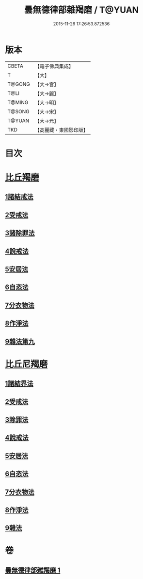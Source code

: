 #+TITLE: 曇無德律部雜羯磨 / T@YUAN
#+DATE: 2015-11-26 17:26:53.872536
* 版本
 |     CBETA|【電子佛典集成】|
 |         T|【大】     |
 |    T@GONG|【大→宮】   |
 |      T@LI|【大→麗】   |
 |    T@MING|【大→明】   |
 |    T@SONG|【大→宋】   |
 |    T@YUAN|【大→元】   |
 |       TKD|【高麗藏・東國影印版】|

* 目次
* [[file:KR6k0013_001.txt::001-1041a27][比丘羯磨]]
** [[file:KR6k0013_001.txt::001-1041a27][1諸結戒法]]
** [[file:KR6k0013_001.txt::1042a8][2受戒法]]
** [[file:KR6k0013_001.txt::1043b13][3諸除罪法]]
** [[file:KR6k0013_001.txt::1044c24][4說戒法]]
** [[file:KR6k0013_001.txt::1045b13][5安居法]]
** [[file:KR6k0013_001.txt::1045c17][6自恣法]]
** [[file:KR6k0013_001.txt::1046b21][7分衣物法]]
** [[file:KR6k0013_001.txt::1047a8][8作淨法]]
** [[file:KR6k0013_001.txt::1047b14][9雜法第九]]
* [[file:KR6k0013_001.txt::1047c11][比丘尼羯磨]]
** [[file:KR6k0013_001.txt::1047c12][1諸結界法]]
** [[file:KR6k0013_001.txt::1047c13][2受戒法]]
** [[file:KR6k0013_001.txt::1050b6][3除罪法]]
** [[file:KR6k0013_001.txt::1050c24][4說戒法]]
** [[file:KR6k0013_001.txt::1051a14][5安居法]]
** [[file:KR6k0013_001.txt::1051a16][6自恣法]]
** [[file:KR6k0013_001.txt::1051b8][7分衣物法]]
** [[file:KR6k0013_001.txt::1051b10][8作淨法]]
** [[file:KR6k0013_001.txt::1051b12][9雜法]]
* 卷
** [[file:KR6k0013_001.txt][曇無德律部雜羯磨 1]]
